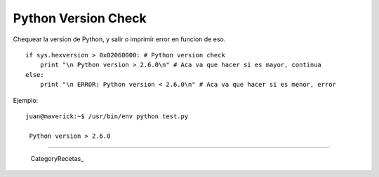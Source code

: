 
Python Version Check
====================

Chequear la version de Python, y salir o imprimir error en funcion de eso.

::

   if sys.hexversion > 0x02060000: # Python version check
       print "\n Python version > 2.6.0\n" # Aca va que hacer si es mayor, continua
   else:   
       print "\n ERROR: Python version < 2.6.0\n" # Aca va que hacer si es menor, error

Ejemplo:

::

   juan@maverick:~$ /usr/bin/env python test.py

    Python version > 2.6.0

-------------------------



  CategoryRecetas_

